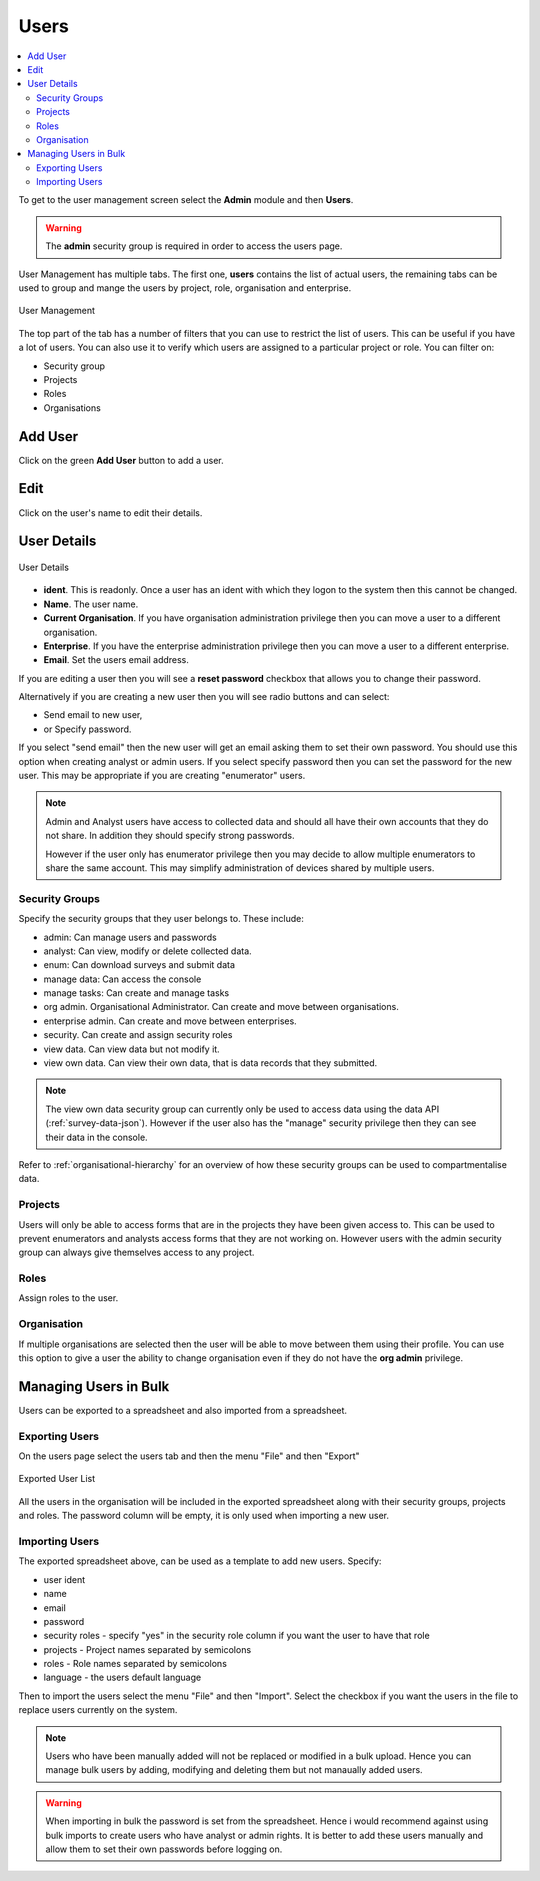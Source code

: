 Users
=====

.. contents::
 :local:
 
To get to the user management screen select the **Admin** module and then **Users**.

.. warning::

  The **admin** security group is required in order to access the users page.

User Management has multiple tabs.  The first one, **users** contains the list of actual users, the remaining tabs
can be used to group and mange the users by project, role, organisation and enterprise. 

.. figure::  _images/users.jpg
   :align:   center
   :width:   600px
   :alt:     User Management
   
   User Management
   
The top part of the tab has a number of filters that you can use to restrict the list of users.  This can be useful
if you have a lot of users.  You can also use it to verify which users are assigned to a particular project or role.
You can filter on:

*  Security group
*  Projects
*  Roles
*  Organisations

Add User
--------

Click on the green **Add User** button to add a user.

Edit 
-----

Click on the user's name to edit their details.

User Details
------------

.. figure::  _images/users1.jpg
   :align:   center
   :width:   500px
   :alt:     User Details
   
   User Details
   
*  **ident**.  This is readonly.  Once a user has an ident with which they logon to the system then this cannot
   be changed.
*  **Name**.  The user name.
*  **Current Organisation**.  If you have organisation administration privilege then you can move a user
   to a different organisation.
*  **Enterprise**.  If you have the enterprise administration privilege then you can move a user to a different 
   enterprise.
*  **Email**.  Set the users email address.

If you are editing a user then you will see a **reset password** checkbox that allows you to change their password.

Alternatively if you are creating a new user then you will see radio buttons and can select:

*  Send email to new user,
*  or Specify password.

If you select "send email" then the new user will get an email asking them to set their own password.  You should
use this option when creating analyst or admin users.  If you select specify password then you can set the password
for the new user.  This may be appropriate if you are creating "enumerator" users.

.. note::

  Admin and Analyst users have access to collected data and should all have their own accounts that they do not share. In addition they should
  specify strong passwords.  

  However if the user only has enumerator privilege then you may decide to allow multiple
  enumerators to share the same account. This may simplify administration of devices shared by multiple users. 

.. _security-groups:

Security Groups
+++++++++++++++

Specify the security groups that they user belongs to. These include:

*  admin:  Can manage users and passwords
*  analyst: Can view, modify or delete collected data.
*  enum: Can download surveys and submit data
*  manage data: Can access the console
*  manage tasks: Can create and manage tasks
*  org admin.  Organisational Administrator. Can create and move between organisations.
*  enterprise admin.  Can create and move between enterprises.
*  security.  Can create and assign security roles
*  view data.  Can view data but not modify it.
*  view own data.  Can view their own data, that is data records that they submitted.

.. note::

  The view own data security group can currently only be used to access data using the data API (:ref:`survey-data-json`).  However if the user also
  has the "manage" security privilege then they can see their data in the console.

Refer to :ref:`organisational-hierarchy` for an overview of how these security groups can be used to compartmentalise data.

Projects
+++++++++

Users will only be able to access forms that are in the projects they have been given access to.  
This can be used to prevent enumerators and analysts access forms that they are not working on.  
However users with the admin security group can always give themselves access to any project.

Roles
+++++

Assign roles to the user.

Organisation
++++++++++++

If multiple organisations are selected then the user will be able to move between them using their profile.
You can use this option to give a user the ability to change organisation even if they do not have the **org admin**
privilege.

Managing Users in Bulk
----------------------

Users can be exported to a spreadsheet and also imported from a spreadsheet.

Exporting Users
+++++++++++++++

On the users page select the users tab and then the menu "File" and then "Export"

.. figure::  _images/users2.jpg
   :align:   center
   :alt:     A spreadsheet with a list of user names and the security groups that they belong to
   
   Exported User List

All the users in the organisation will be included in the exported spreadsheet along with their security groups, projects and roles.  The password 
column will be empty, it is only used when importing a new user.

Importing Users
+++++++++++++++

The exported spreadsheet above, can be used as a template to add new users.  Specify:

*  user ident
*  name
*  email
*  password
*  security roles - specify "yes" in the security role column if you want the user to have that role
*  projects - Project names separated by semicolons
*  roles - Role names separated by semicolons
*  language - the users default language

Then to import the users select the menu "File" and then "Import".  Select the checkbox if you want the users in the file to replace users currently on
the system.

.. note::

  Users who have been manually added will not be replaced or modified in a bulk upload.  Hence you can manage bulk users by adding, modifying and deleting them
  but not manaually added users.

.. Warning::

  When importing in bulk the password is set from the spreadsheet.  Hence i would recommend against using bulk imports to create users who have analyst or admin rights.
  It is better to add these users manually and allow them to set their own passwords before logging on.
